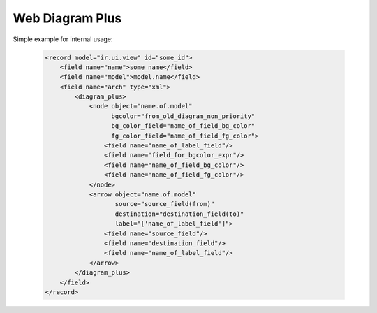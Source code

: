 Web Diagram Plus
================

Simple example for internal usage:

    .. code:: xml

        <record model="ir.ui.view" id="some_id">
            <field name="name">some_name</field>
            <field name="model">model.name</field>
            <field name="arch" type="xml">
                <diagram_plus>
                    <node object="name.of.model"
                          bgcolor="from_old_diagram_non_priority"
                          bg_color_field="name_of_field_bg_color"
                          fg_color_field="name_of_field_fg_color">
                        <field name="name_of_label_field"/>
                        <field name="field_for_bgcolor_expr"/>
                        <field name="name_of_field_bg_color"/>
                        <field name="name_of_field_fg_color"/>
                    </node>
                    <arrow object="name.of.model"
                           source="source_field(from)"
                           destination="destination_field(to)"
                           label="['name_of_label_field']">
                        <field name="source_field"/>
                        <field name="destination_field"/>
                        <field name="name_of_label_field"/>
                    </arrow>
                </diagram_plus>
            </field>
        </record>
